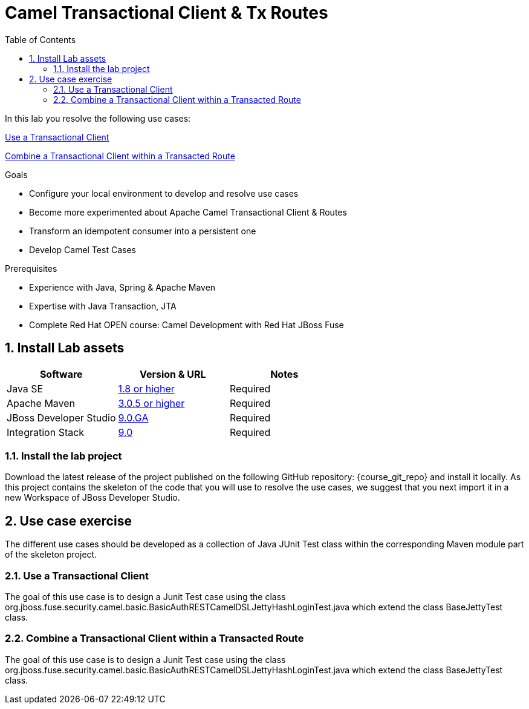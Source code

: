 :noaudio:
:toc2:

= Camel Transactional Client & Tx Routes

In this lab you resolve the following use cases:

<<usecase1>>

<<usecase2>>


.Goals
* Configure your local environment to develop and resolve use cases
* Become more experimented about Apache Camel Transactional Client & Routes
* Transform an idempotent consumer into a persistent one
* Develop Camel Test Cases

.Prerequisites
* Experience with Java, Spring & Apache Maven
* Expertise with Java Transaction, JTA
* Complete Red Hat OPEN course: Camel Development with Red Hat JBoss Fuse

:numbered:
== Install Lab assets

|===
| Software | Version & URL | Notes |

| Java SE | http://www.oracle.com/technetwork/java/javase/downloads/index.html[1.8 or higher] | Required |
| Apache Maven | http://maven.apache.org[3.0.5 or higher] | Required |
| JBoss Developer Studio | http://www.jboss.org/products/devstudio/overview/[9.0.GA] | Required |
| Integration Stack | https://devstudio.jboss.com/9.0/stable/updates/[9.0] | Required |
|===

=== Install the lab project

Download the latest release of the project published on the following GitHub repository: {course_git_repo} and install it locally. As this project contains the skeleton of the code
that you will use to resolve the use cases, we suggest that you next import it in a new Workspace of JBoss Developer Studio.

== Use case exercise

The different use cases should be developed as a collection of Java JUnit Test class within the corresponding Maven module part of the skeleton project.

[[usecase1]]
=== Use a Transactional Client

The goal of this use case is to design a Junit Test case using the class +org.jboss.fuse.security.camel.basic.BasicAuthRESTCamelDSLJettyHashLoginTest.java+ which extend the class +BaseJettyTest+ class.

[[usecase2]]
=== Combine a Transactional Client within a Transacted Route

The goal of this use case is to design a Junit Test case using the class +org.jboss.fuse.security.camel.basic.BasicAuthRESTCamelDSLJettyHashLoginTest.java+ which extend the class +BaseJettyTest+ class.


ifdef::showScript[]


endif::showScript[]

